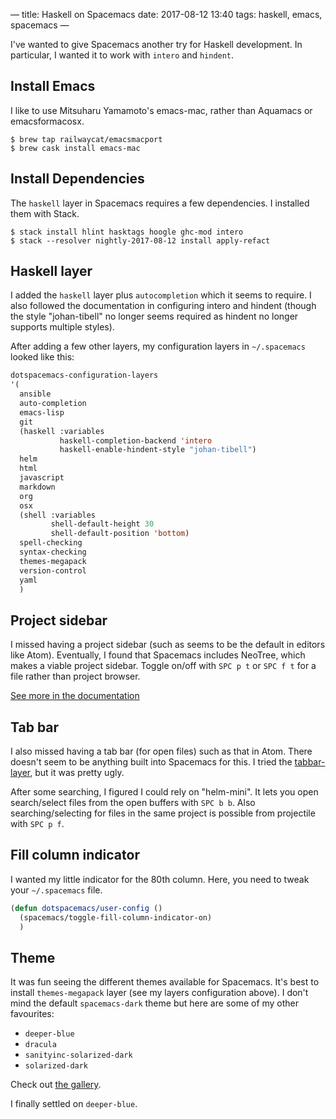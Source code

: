 ---
title: Haskell on Spacemacs
date: 2017-08-12 13:40
tags: haskell, emacs, spacemacs
---

I've wanted to give Spacemacs another try for Haskell development.
In particular, I wanted it to work with =intero= and =hindent=.


** Install Emacs

I like to use Mitsuharu Yamamoto's emacs-mac, rather than Aquamacs or
emacsformacosx.

#+begin_src shell
$ brew tap railwaycat/emacsmacport
$ brew cask install emacs-mac
#+end_src


** Install Dependencies

The =haskell= layer in Spacemacs requires a few dependencies. I installed them
with Stack.

#+begin_src shell
$ stack install hlint hasktags hoogle ghc-mod intero
$ stack --resolver nightly-2017-08-12 install apply-refact
#+end_src


** Haskell layer

I added the =haskell= layer plus =autocompletion= which it seems to require.
I also followed the documentation in configuring intero and hindent (though
the style "johan-tibell" no longer seems required as hindent no longer
supports multiple styles).

After adding a few other layers, my configuration layers in =~/.spacemacs=
looked like this:

#+begin_src emacs-lisp
   dotspacemacs-configuration-layers
   '(
     ansible
     auto-completion
     emacs-lisp
     git
     (haskell :variables
              haskell-completion-backend 'intero
              haskell-enable-hindent-style "johan-tibell")
     helm
     html
     javascript
     markdown
     org
     osx
     (shell :variables
            shell-default-height 30
            shell-default-position 'bottom)
     spell-checking
     syntax-checking
     themes-megapack
     version-control
     yaml
     )
#+end_src

** Project sidebar

I missed having a project sidebar (such as seems to be the default in
editors like Atom). Eventually, I found that Spacemacs includes NeoTree,
which makes a viable project sidebar. Toggle on/off with =SPC p t= or
=SPC f t= for a file rather than project browser.

[[https://github.com/syl20bnr/spacemacs/blob/master/doc/DOCUMENTATION.org#neotree-file-tree][See more in the documentation]]

** Tab bar

I also missed having a tab bar (for open files) such as that in Atom.
There doesn't seem to be anything built into Spacemacs for this. I
tried the [[https://github.com/evacchi/tabbar-layer][tabbar-layer]], but it was pretty ugly.

After some searching, I figured I could rely on "helm-mini". It lets you open
search/select files from the open buffers with =SPC b b=. Also searching/selecting
for files in the same project is possible from projectile with =SPC p f=.


** Fill column indicator

I wanted my little indicator for the 80th column.
Here, you need to tweak your =~/.spacemacs= file.

#+begin_src emacs-lisp
(defun dotspacemacs/user-config ()
  (spacemacs/toggle-fill-column-indicator-on)
  )
#+end_src

** Theme

It was fun seeing the different themes available for Spacemacs. It's best to
install =themes-megapack= layer (see my layers configuration above). I don't
mind the default =spacemacs-dark= theme but here are some of my other favourites:

- =deeper-blue=
- =dracula=
- =sanityinc-solarized-dark=
- =solarized-dark=

Check out [[http://themegallery.robdor.com/][the gallery]].

I finally settled on =deeper-blue=.

#+begin_html
<img class="img-responsive" src="../../../../../images/haskell-on-spacemacs.png">
#+end_html
